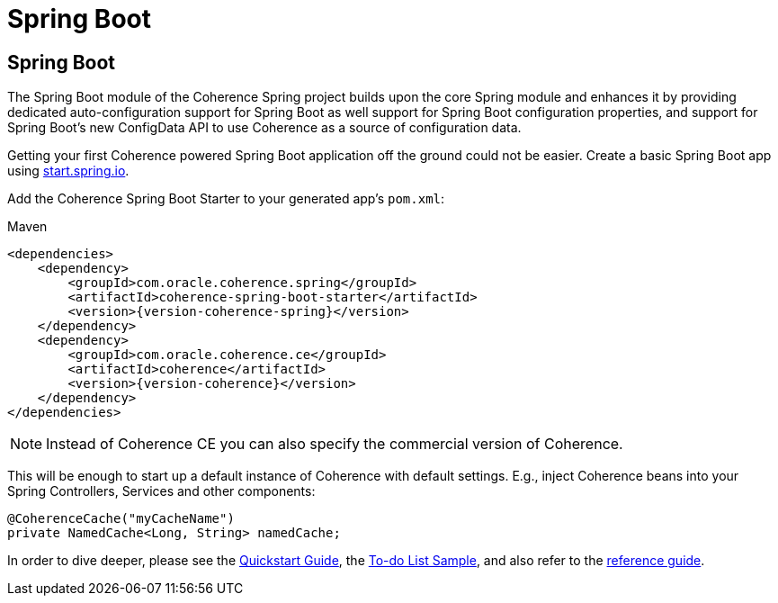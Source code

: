 ///////////////////////////////////////////////////////////////////////////////
    Copyright (c) 2013, 2021, Oracle and/or its affiliates.

    Licensed under the Universal Permissive License v 1.0 as shown at
    https://oss.oracle.com/licenses/upl.
///////////////////////////////////////////////////////////////////////////////

= Spring Boot

== Spring Boot

The Spring Boot module of the Coherence Spring project builds upon the core Spring module and enhances it by providing
dedicated auto-configuration support for Spring Boot as well support for Spring Boot configuration properties,
and support for Spring Boot's new ConfigData API to use Coherence as a source of configuration data.

Getting your first Coherence powered Spring Boot application off the ground could not be easier. Create a basic Spring
Boot app using https://start.spring.io/[start.spring.io].

Add the Coherence Spring Boot Starter to your generated app's `pom.xml`:

.Maven
[source,xml,indent=0,subs="verbatim,quotes,attributes"]
----
<dependencies>
    <dependency>
        <groupId>com.oracle.coherence.spring</groupId>
        <artifactId>coherence-spring-boot-starter</artifactId>
        <version>{version-coherence-spring}</version>
    </dependency>
    <dependency>
        <groupId>com.oracle.coherence.ce</groupId>
        <artifactId>coherence</artifactId>
        <version>{version-coherence}</version>
    </dependency>
</dependencies>
----

NOTE: Instead of Coherence CE you can also specify the commercial version of Coherence.

This will be enough to start up a default instance of Coherence with default settings. E.g., inject Coherence beans into
your Spring Controllers, Services and other components:

[source,java]
----
@CoherenceCache("myCacheName")
private NamedCache<Long, String> namedCache;
----

In order to dive deeper, please see the link:refdocs/reference/html/quickstart.html[Quickstart Guide], the
https://github.com/coherence-community/todo-list-example/tree/master/java/spring-server[To-do List Sample], and also
refer to the link:refdocs/reference/html/index.html[reference guide].
